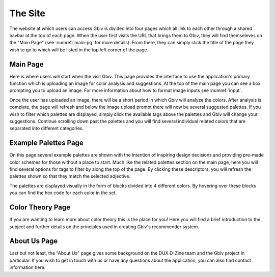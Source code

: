 .. _site:

The Site
===============

The website at which users can access Gbiv is divided into four pages which all link to each other through a shared navbar at the top of each page. When the user first visits the URL that brings them to Gbiv, they will find themseleves on the "Main Page" (see :numref:`main-pg` for more details). From there, they can simply click the title of the page they wish to go to which will be listed in the top left corner of the page.


.. _main-pg:

Main Page
-----------

Here is where users will start when the visit Gbiv. This page provides the interface to use the application's primary function which is uploading an image for color analysis and suggestions. At the top of the main page you can see a box prompting you to upload an image. For more information about how to format image inputs see :numref:`input`.

Once the user has uploaded an image, there will be a short period in which Gbiv will analyze the colors. After analysis is complete, the page will refresh and below the image upload prompt there will now be several suggested palettes. If you wish to filter which palettes are displayed, simply click the available tags above the palettes and Gbiv will change your suggestions. Continue scrolling down past the palettes and you will find several individual related colors that are separated into different categories.

.. _ex-palettes-pg:

Example Palettes Page
-----------------------

On this page several example palettes are shown with the intention of inspiring design decisions and providing pre-made color schemes for those without a place to start. Much like the related palettes section on the main page, here you will find several options for tags to filter by along the top of the page. By clicking these descriptors, you will refresh the palettes shown so that they match the selected adjective.

The palettes are displayed visually in the form of blocks divided into 4 different colors. By hovering over these blocks you can find the hex code for each color in the set.

.. _color-theory-pg:

Color Theory Page
--------------------

If you are wanting to learn more about color theory this is the place for you! Here you will find a brief introduction to the subject and further details on the principles used in creating Gbiv's recommender system.


.. _about-us-pg:

About Us Page
---------------

Last but not least, the "About Us" page gives some background on the DUX D-Zine team and the Gbiv project in particular. If you wish to get in touch with us or have any questions about the application, you can also find contact information here.



